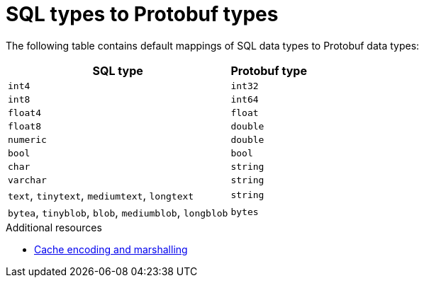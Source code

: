 [id='sql-store-protobuf-types_{context}']
= SQL types to Protobuf types

The following table contains default mappings of SQL data types to Protobuf data types:

[%header%autowidth,cols="1,1",stripes=even]
|===
|SQL type |Protobuf type

|`int4`
|`int32`

|`int8`
|`int64`

|`float4`
|`float`

|`float8`
|`double`

|`numeric`
|`double`

|`bool`
|`bool`

|`char`
|`string`

|`varchar`
|`string`

|`text`, `tinytext`, `mediumtext`, `longtext`
|`string`

|`bytea`, `tinyblob`, `blob`, `mediumblob`, `longblob`
|`bytes`

|===

[role="_additional-resources"]
.Additional resources
* link:{encoding_docs}[Cache encoding and marshalling]
